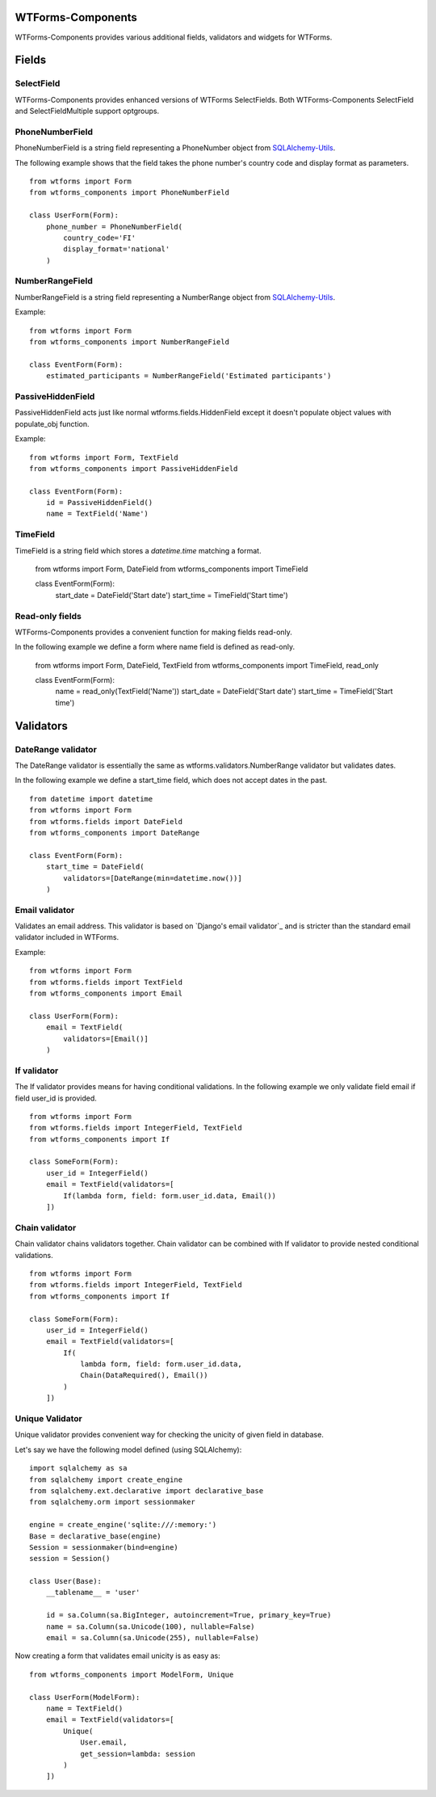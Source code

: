 WTForms-Components
==================

WTForms-Components provides various additional fields, validators and widgets
for WTForms.

Fields
======


SelectField
-----------

WTForms-Components provides enhanced versions of WTForms SelectFields. Both WTForms-Components
SelectField and SelectFieldMultiple support optgroups.

PhoneNumberField
----------------

PhoneNumberField is a string field representing a PhoneNumber object from
`SQLAlchemy-Utils`_.

.. _SQLAlchemy-Utils:
   https://github.com/kvesteri/sqlalchemy-utils

The following example shows that the field takes the phone number's country
code and display format as parameters. ::

    from wtforms import Form
    from wtforms_components import PhoneNumberField

    class UserForm(Form):
        phone_number = PhoneNumberField(
            country_code='FI'
            display_format='national'
        )


NumberRangeField
----------------

NumberRangeField is a string field representing a NumberRange object from
`SQLAlchemy-Utils`_.

.. _SQLAlchemy-Utils:
   https://github.com/kvesteri/sqlalchemy-utils

Example: ::

    from wtforms import Form
    from wtforms_components import NumberRangeField

    class EventForm(Form):
        estimated_participants = NumberRangeField('Estimated participants')



PassiveHiddenField
------------------

PassiveHiddenField acts just like normal wtforms.fields.HiddenField except it
doesn't populate object values with populate_obj function.

Example: ::

    from wtforms import Form, TextField
    from wtforms_components import PassiveHiddenField

    class EventForm(Form):
        id = PassiveHiddenField()
        name = TextField('Name')


TimeField
---------

TimeField is a string field which stores a `datetime.time` matching a format.


    from wtforms import Form, DateField
    from wtforms_components import TimeField

    class EventForm(Form):
        start_date = DateField('Start date')
        start_time = TimeField('Start time')


Read-only fields
----------------

WTForms-Components provides a convenient function for making fields read-only.

In the following example we define a form where name field is defined as read-only.


    from wtforms import Form, DateField, TextField
    from wtforms_components import TimeField, read_only

    class EventForm(Form):
        name = read_only(TextField('Name'))
        start_date = DateField('Start date')
        start_time = TimeField('Start time')


Validators
==========

DateRange validator
-------------------

The DateRange validator is essentially the same as wtforms.validators.NumberRange validator but validates
dates.

In the following example we define a start_time field, which does not accept dates in the past. ::

    from datetime import datetime
    from wtforms import Form
    from wtforms.fields import DateField
    from wtforms_components import DateRange

    class EventForm(Form):
        start_time = DateField(
            validators=[DateRange(min=datetime.now())]
        )


Email validator
---------------

Validates an email address. This validator is based on `Django's email validator`_ and is stricter than the standard email validator included in WTForms.

Example: ::

    from wtforms import Form
    from wtforms.fields import TextField
    from wtforms_components import Email

    class UserForm(Form):
        email = TextField(
            validators=[Email()]
        )


If validator
------------

The If validator provides means for having conditional validations. In the following example we only
validate field email if field user_id is provided. ::


    from wtforms import Form
    from wtforms.fields import IntegerField, TextField
    from wtforms_components import If

    class SomeForm(Form):
        user_id = IntegerField()
        email = TextField(validators=[
            If(lambda form, field: form.user_id.data, Email())
        ])


Chain validator
---------------


Chain validator chains validators together. Chain validator can be combined with If validator
to provide nested conditional validations. ::


    from wtforms import Form
    from wtforms.fields import IntegerField, TextField
    from wtforms_components import If

    class SomeForm(Form):
        user_id = IntegerField()
        email = TextField(validators=[
            If(
                lambda form, field: form.user_id.data,
                Chain(DataRequired(), Email())
            )
        ])


Unique Validator
----------------

Unique validator provides convenient way for checking the unicity of given field in database.

Let's say we have the following model defined (using SQLAlchemy):
::


    import sqlalchemy as sa
    from sqlalchemy import create_engine
    from sqlalchemy.ext.declarative import declarative_base
    from sqlalchemy.orm import sessionmaker

    engine = create_engine('sqlite:///:memory:')
    Base = declarative_base(engine)
    Session = sessionmaker(bind=engine)
    session = Session()

    class User(Base):
        __tablename__ = 'user'

        id = sa.Column(sa.BigInteger, autoincrement=True, primary_key=True)
        name = sa.Column(sa.Unicode(100), nullable=False)
        email = sa.Column(sa.Unicode(255), nullable=False)


Now creating a form that validates email unicity is as easy as:
::


    from wtforms_components import ModelForm, Unique

    class UserForm(ModelForm):
        name = TextField()
        email = TextField(validators=[
            Unique(
                User.email,
                get_session=lambda: session
            )
        ])

